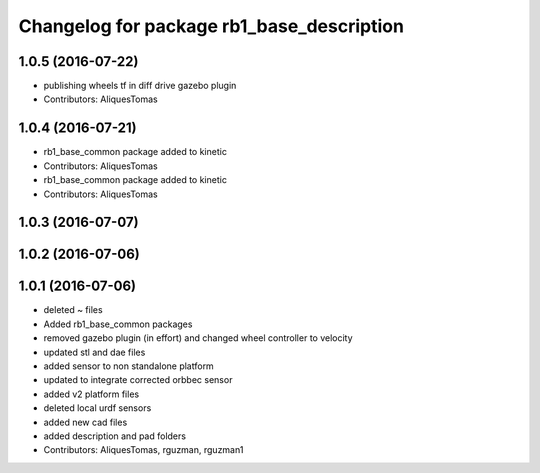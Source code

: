 ^^^^^^^^^^^^^^^^^^^^^^^^^^^^^^^^^^^^^^^^^^
Changelog for package rb1_base_description
^^^^^^^^^^^^^^^^^^^^^^^^^^^^^^^^^^^^^^^^^^

1.0.5 (2016-07-22)
------------------
* publishing wheels tf in diff drive gazebo plugin
* Contributors: AliquesTomas

1.0.4 (2016-07-21)
------------------
* rb1_base_common package added to kinetic
* Contributors: AliquesTomas

* rb1_base_common package added to kinetic
* Contributors: AliquesTomas

1.0.3 (2016-07-07)
------------------

1.0.2 (2016-07-06)
------------------

1.0.1 (2016-07-06)
------------------
* deleted ~ files
* Added rb1_base_common packages
* removed gazebo plugin (in effort) and changed wheel controller to velocity
* updated stl and dae files
* added sensor to non standalone platform
* updated to integrate corrected orbbec sensor
* added v2 platform files
* deleted local urdf sensors
* added new cad files
* added description and pad folders
* Contributors: AliquesTomas, rguzman, rguzman1
